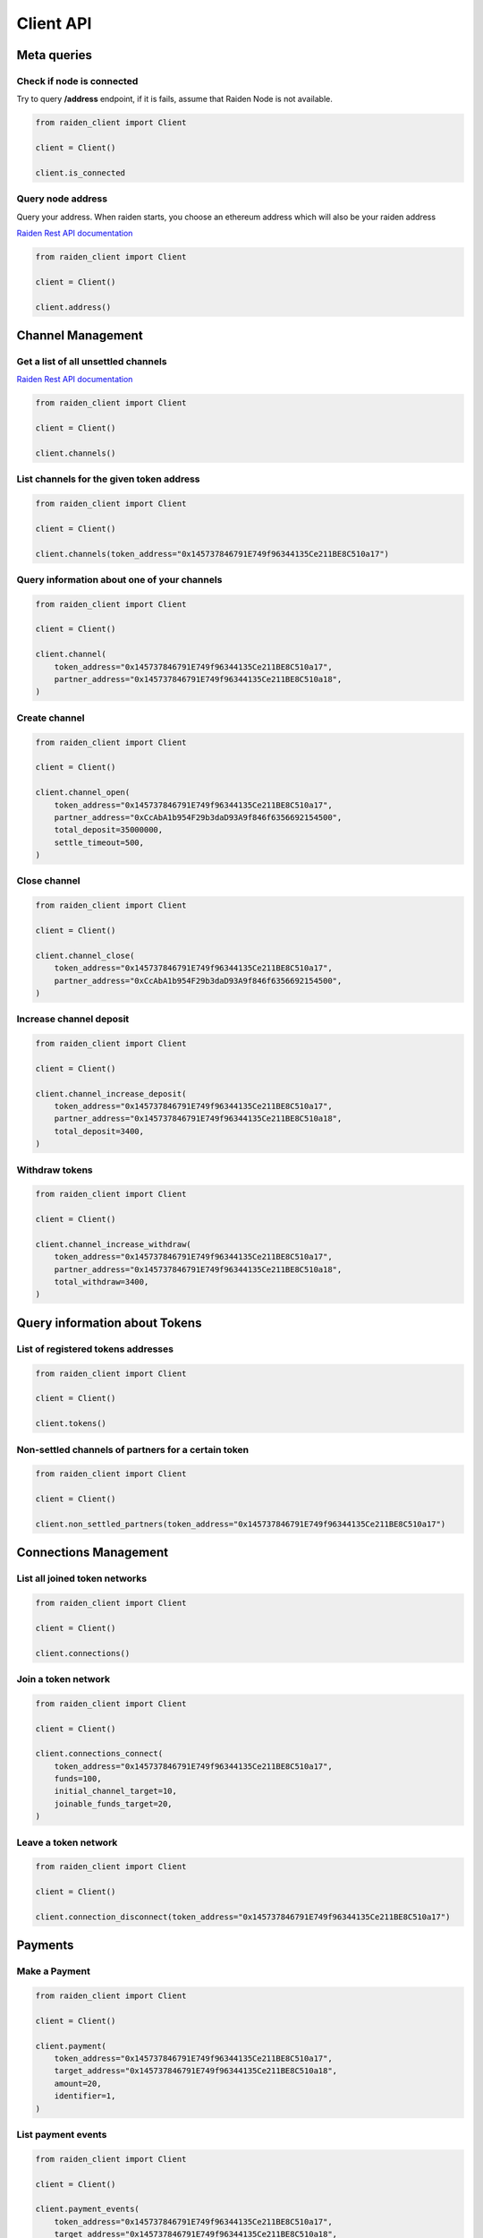 Client API
==========


Meta queries
------------

Check if node is connected
~~~~~~~~~~~~~~~~~~~~~~~~~~

Try to query **/address** endpoint, if it is fails, assume that
Raiden Node is not available.

.. code-block:: python

    from raiden_client import Client

    client = Client()

    client.is_connected


Query node address
~~~~~~~~~~~~~~~~~~
Query your address. When raiden starts, you choose an ethereum address
which will also be your raiden address

`Raiden Rest API documentation
<https://raiden-network.readthedocs.io/en/latest/rest_api.html#get--api-(version)-address>`_


.. code-block:: python

    from raiden_client import Client

    client = Client()

    client.address()


Channel Management
------------------

Get a list of all unsettled channels
~~~~~~~~~~~~~~~~~~~~~~~~~~~~~~~~~~~~

`Raiden Rest API documentation
<https://raiden-network.readthedocs.io/en/latest/rest_api.html#get--api-(version)-channels>`_

.. code-block:: python

    from raiden_client import Client

    client = Client()

    client.channels()


List channels for the given token address
~~~~~~~~~~~~~~~~~~~~~~~~~~~~~~~~~~~~~~~~~

.. code-block:: python

    from raiden_client import Client

    client = Client()

    client.channels(token_address="0x145737846791E749f96344135Ce211BE8C510a17")


Query information about one of your channels
~~~~~~~~~~~~~~~~~~~~~~~~~~~~~~~~~~~~~~~~~~~~

.. code-block:: python

    from raiden_client import Client

    client = Client()

    client.channel(
        token_address="0x145737846791E749f96344135Ce211BE8C510a17",
        partner_address="0x145737846791E749f96344135Ce211BE8C510a18",
    )


Create channel
~~~~~~~~~~~~~~

.. code-block:: python

    from raiden_client import Client

    client = Client()

    client.channel_open(
        token_address="0x145737846791E749f96344135Ce211BE8C510a17",
        partner_address="0xCcAbA1b954F29b3daD93A9f846f6356692154500",
        total_deposit=35000000,
        settle_timeout=500,
    )


Close channel
~~~~~~~~~~~~~

.. code-block:: python

    from raiden_client import Client

    client = Client()

    client.channel_close(
        token_address="0x145737846791E749f96344135Ce211BE8C510a17",
        partner_address="0xCcAbA1b954F29b3daD93A9f846f6356692154500",
    )

Increase channel deposit
~~~~~~~~~~~~~~~~~~~~~~~~

.. code-block:: python

    from raiden_client import Client

    client = Client()

    client.channel_increase_deposit(
        token_address="0x145737846791E749f96344135Ce211BE8C510a17",
        partner_address="0x145737846791E749f96344135Ce211BE8C510a18",
        total_deposit=3400,
    )


Withdraw tokens
~~~~~~~~~~~~~~~

.. code-block:: python

    from raiden_client import Client

    client = Client()

    client.channel_increase_withdraw(
        token_address="0x145737846791E749f96344135Ce211BE8C510a17",
        partner_address="0x145737846791E749f96344135Ce211BE8C510a18",
        total_withdraw=3400,
    )


Query information about Tokens
------------------------------

List of registered tokens addresses
~~~~~~~~~~~~~~~~~~~~~~~~~~~~~~~~~~~

.. code-block:: python

    from raiden_client import Client

    client = Client()

    client.tokens()


Non-settled channels of partners for a certain token
~~~~~~~~~~~~~~~~~~~~~~~~~~~~~~~~~~~~~~~~~~~~~~~~~~~~

.. code-block:: python

    from raiden_client import Client

    client = Client()

    client.non_settled_partners(token_address="0x145737846791E749f96344135Ce211BE8C510a17")


Connections Management
----------------------

List all joined token networks
~~~~~~~~~~~~~~~~~~~~~~~~~~~~~~~~~~~~~~~~~~

.. code-block:: python

    from raiden_client import Client

    client = Client()

    client.connections()


Join a token network
~~~~~~~~~~~~~~~~~~~~~~~~~~~~~~~~~~

.. code-block:: python

    from raiden_client import Client

    client = Client()

    client.connections_connect(
        token_address="0x145737846791E749f96344135Ce211BE8C510a17",
        funds=100,
        initial_channel_target=10,
        joinable_funds_target=20,
    )


Leave a token network
~~~~~~~~~~~~~~~~~~~~~

.. code-block:: python

    from raiden_client import Client

    client = Client()

    client.connection_disconnect(token_address="0x145737846791E749f96344135Ce211BE8C510a17")


Payments
--------

Make a Payment
~~~~~~~~~~~~~~

.. code-block:: python

    from raiden_client import Client

    client = Client()

    client.payment(
        token_address="0x145737846791E749f96344135Ce211BE8C510a17",
        target_address="0x145737846791E749f96344135Ce211BE8C510a18",
        amount=20,
        identifier=1,
    )


List payment events
~~~~~~~~~~~~~~~~~~~

.. code-block:: python

    from raiden_client import Client

    client = Client()

    client.payment_events(
        token_address="0x145737846791E749f96344135Ce211BE8C510a17",
        target_address="0x145737846791E749f96344135Ce211BE8C510a18",
    )


API endpoint for testing
------------------------

.. code-block:: python

    from raiden_client import Client

    client = Client()

    client.mint_tokens(
        token_address="0x145737846791E749f96344135Ce211BE8C510a17",
        to="0x145737846791E749f96344135Ce211BE8C510a18",
        value=100,
        contract_method="mint",
    )
